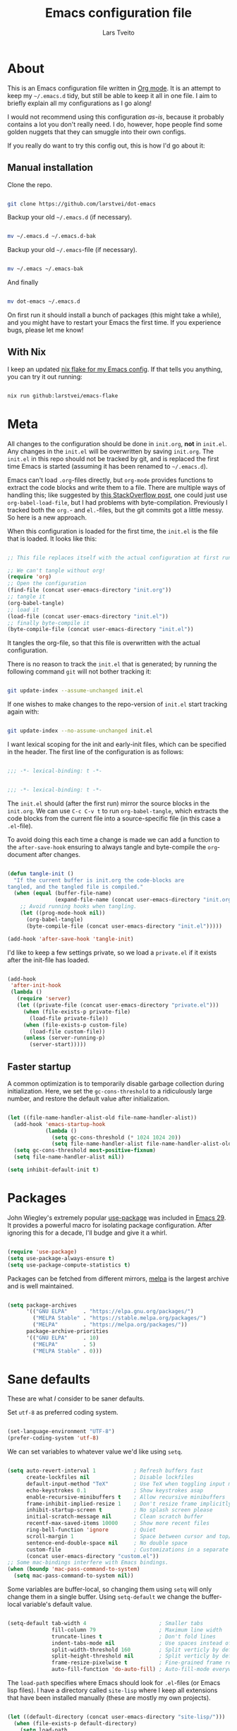 #+TITLE: Emacs configuration file
#+AUTHOR: Lars Tveito
#+PROPERTY: header-args :tangle yes
#+STARTUP: content

* About

  This is an Emacs configuration file written in [[http://orgmode.org][Org mode]]. It is an attempt to
  keep my =~/.emacs.d= tidy, but still be able to keep it all in one file. I
  aim to briefly explain all my configurations as I go along!

  I would not recommend using this configuration /as-is/, because it probably
  contains a lot you don't really need. I do, however, hope people find some
  golden nuggets that they can smuggle into their own configs.

  If you really do want to try this config out, this is how I'd go about it:

** Manual installation

   Clone the repo.

   #+begin_src sh :tangle no

   git clone https://github.com/larstvei/dot-emacs

   #+end_src

   Backup your old =~/.emacs.d= (if necessary).

   #+begin_src sh :tangle no

   mv ~/.emacs.d ~/.emacs.d-bak

   #+end_src

   Backup your old =~/.emacs=-file (if necessary).

   #+begin_src sh :tangle no

   mv ~/.emacs ~/.emacs-bak

   #+end_src

   And finally

   #+begin_src sh :tangle no

   mv dot-emacs ~/.emacs.d

   #+end_src

   On first run it should install a bunch of packages (this might take a while),
   and you might have to restart your Emacs the first time. If you experience
   bugs, please let me know!

** With Nix

   I keep an updated [[https://github.com/larstvei/emacs-flake][nix flake for my Emacs config]]. If that tells you anything,
   you can try it out running:

   #+begin_src sh :tangle no

   nix run github:larstvei/emacs-flake

   #+end_src

* Meta

  All changes to the configuration should be done in =init.org=, *not* in
  =init.el=. Any changes in the =init.el= will be overwritten by saving
  =init.org=. The =init.el= in this repo should not be tracked by git, and is
  replaced the first time Emacs is started (assuming it has been renamed to
  =~/.emacs.d=).

  Emacs can't load =.org=-files directly, but =org-mode= provides functions to
  extract the code blocks and write them to a file. There are multiple ways of
  handling this; like suggested by [[http://emacs.stackexchange.com/questions/3143/can-i-use-org-mode-to-structure-my-emacs-or-other-el-configuration-file][this StackOverflow post]], one could just use
  =org-babel-load-file=, but I had problems with byte-compilation. Previously I
  tracked both the =org.=- and =el.=-files, but the git commits got a little
  messy. So here is a new approach.

  When this configuration is loaded for the first time, the ~init.el~ is the
  file that is loaded. It looks like this:

  #+begin_src emacs-lisp :tangle no

  ;; This file replaces itself with the actual configuration at first run.

  ;; We can't tangle without org!
  (require 'org)
  ;; Open the configuration
  (find-file (concat user-emacs-directory "init.org"))
  ;; tangle it
  (org-babel-tangle)
  ;; load it
  (load-file (concat user-emacs-directory "init.el"))
  ;; finally byte-compile it
  (byte-compile-file (concat user-emacs-directory "init.el"))

  #+end_src

  It tangles the org-file, so that this file is overwritten with the actual
  configuration.

  There is no reason to track the =init.el= that is generated; by running the
  following command =git= will not bother tracking it:

  #+begin_src sh :tangle no

  git update-index --assume-unchanged init.el

  #+end_src

  If one wishes to make changes to the repo-version of =init.el= start tracking
  again with:

  #+begin_src sh :tangle no

  git update-index --no-assume-unchanged init.el

  #+end_src

  I want lexical scoping for the init and early-init files, which can be
  specified in the header. The first line of the configuration is as follows:

  #+begin_src emacs-lisp

  ;;; -*- lexical-binding: t -*-

  #+end_src

  #+begin_src emacs-lisp :tangle early-init.el

  ;;; -*- lexical-binding: t -*-

  #+end_src

  The =init.el= should (after the first run) mirror the source blocks in the
  =init.org=. We can use =C-c C-v t= to run =org-babel-tangle=, which extracts
  the code blocks from the current file into a source-specific file (in this
  case a =.el=-file).

  To avoid doing this each time a change is made we can add a function to the
  =after-save-hook= ensuring to always tangle and byte-compile the
  =org=-document after changes.

  #+begin_src emacs-lisp

  (defun tangle-init ()
    "If the current buffer is init.org the code-blocks are
  tangled, and the tangled file is compiled."
    (when (equal (buffer-file-name)
                 (expand-file-name (concat user-emacs-directory "init.org")))
      ;; Avoid running hooks when tangling.
      (let ((prog-mode-hook nil))
        (org-babel-tangle)
        (byte-compile-file (concat user-emacs-directory "init.el")))))

  (add-hook 'after-save-hook 'tangle-init)

  #+end_src

  I'd like to keep a few settings private, so we load a =private.el= if it
  exists after the init-file has loaded.

  #+begin_src emacs-lisp

  (add-hook
   'after-init-hook
   (lambda ()
     (require 'server)
     (let ((private-file (concat user-emacs-directory "private.el")))
       (when (file-exists-p private-file)
         (load-file private-file))
       (when (file-exists-p custom-file)
         (load-file custom-file))
       (unless (server-running-p)
         (server-start)))))

  #+end_src

** Faster startup

   A common optimization is to temporarily disable garbage collection during
   initialization. Here, we set the ~gc-cons-threshold~ to a ridiculously large
   number, and restore the default value after initialization.

   #+begin_src emacs-lisp :tangle early-init.el

   (let ((file-name-handler-alist-old file-name-handler-alist))
     (add-hook 'emacs-startup-hook
               (lambda ()
                 (setq gc-cons-threshold (* 1024 1024 20))
                 (setq file-name-handler-alist file-name-handler-alist-old)))
     (setq gc-cons-threshold most-positive-fixnum)
     (setq file-name-handler-alist nil))

   (setq inhibit-default-init t)

   #+end_src

* Packages
  
  John Wiegley's extremely popular [[https://github.com/jwiegley/use-package][use-package]] was included in [[https://lists.gnu.org/archive/html/emacs-devel/2022-12/msg00261.html][Emacs 29]]. It
  provides a powerful macro for isolating package configuration. After ignoring
  this for a decade, I'll budge and give it a whirl.

  #+begin_src emacs-lisp

  (require 'use-package)
  (setq use-package-always-ensure t)
  (setq use-package-compute-statistics t)

  #+end_src

  Packages can be fetched from different mirrors, [[http://melpa.milkbox.net/#/][melpa]] is the largest archive
  and is well maintained.

  #+begin_src emacs-lisp

  (setq package-archives
        '(("GNU ELPA"     . "https://elpa.gnu.org/packages/")
          ("MELPA Stable" . "https://stable.melpa.org/packages/")
          ("MELPA"        . "https://melpa.org/packages/"))
        package-archive-priorities
        '(("GNU ELPA"     . 10)
          ("MELPA"        . 5)
          ("MELPA Stable" . 0)))

  #+end_src

* Sane defaults

  These are what /I/ consider to be saner defaults.

  Set =utf-8= as preferred coding system.

  #+begin_src emacs-lisp

  (set-language-environment "UTF-8")
  (prefer-coding-system 'utf-8)

  #+end_src

  We can set variables to whatever value we'd like using =setq=.

  #+begin_src emacs-lisp

  (setq auto-revert-interval 1            ; Refresh buffers fast
        create-lockfiles nil              ; Disable lockfiles
        default-input-method "TeX"        ; Use TeX when toggling input method
        echo-keystrokes 0.1               ; Show keystrokes asap
        enable-recursive-minibuffers t    ; Allow recursive minibuffers
        frame-inhibit-implied-resize 1    ; Don't resize frame implicitly
        inhibit-startup-screen t          ; No splash screen please
        initial-scratch-message nil       ; Clean scratch buffer
        recentf-max-saved-items 10000     ; Show more recent files
        ring-bell-function 'ignore        ; Quiet
        scroll-margin 1                   ; Space between cursor and top/bottom
        sentence-end-double-space nil     ; No double space
        custom-file                       ; Customizations in a separate file
        (concat user-emacs-directory "custom.el"))
  ;; Some mac-bindings interfere with Emacs bindings.
  (when (boundp 'mac-pass-command-to-system)
    (setq mac-pass-command-to-system nil))

  #+end_src

  Some variables are buffer-local, so changing them using =setq= will only
  change them in a single buffer. Using =setq-default= we change the
  buffer-local variable's default value.

  #+begin_src emacs-lisp

  (setq-default tab-width 4                       ; Smaller tabs
                fill-column 79                    ; Maximum line width
                truncate-lines t                  ; Don't fold lines
                indent-tabs-mode nil              ; Use spaces instead of tabs
                split-width-threshold 160         ; Split verticly by default
                split-height-threshold nil        ; Split verticly by default
                frame-resize-pixelwise t          ; Fine-grained frame resize
                auto-fill-function 'do-auto-fill) ; Auto-fill-mode everywhere

  #+end_src

  The =load-path= specifies where Emacs should look for =.el=-files (or
  Emacs lisp files). I have a directory called =site-lisp= where I keep all
  extensions that have been installed manually (these are mostly my own
  projects).

  #+begin_src emacs-lisp

  (let ((default-directory (concat user-emacs-directory "site-lisp/")))
    (when (file-exists-p default-directory)
      (setq load-path
            (append
             (let ((load-path (copy-sequence load-path)))
               (normal-top-level-add-subdirs-to-load-path))
             load-path))))

  #+end_src

  Answering /yes/ and /no/ to each question from Emacs can be tedious, a single
  /y/ or /n/ will suffice.

  #+begin_src emacs-lisp

  (fset 'yes-or-no-p 'y-or-n-p)

  #+end_src

  To avoid file system clutter we put all auto saved files in a single
  directory.

  #+begin_src emacs-lisp

  (defvar emacs-autosave-directory
    (concat user-emacs-directory "autosaves/")
    "This variable dictates where to put auto saves. It is set to a
    directory called autosaves located wherever your .emacs.d/ is
    located.")

  ;; Sets all files to be backed up and auto saved in a single directory.
  (setq backup-directory-alist
        `((".*" . ,emacs-autosave-directory))
        auto-save-file-name-transforms
        `((".*" ,emacs-autosave-directory t)))

  #+end_src

  By default the =narrow-to-region= command is disabled and issues a
  warning, because it might confuse new users. I find it useful sometimes,
  and don't want to be warned.

  #+begin_src emacs-lisp

  (put 'narrow-to-region 'disabled nil)

  #+end_src

  Automatically revert =doc-view=-buffers when the file changes on disk.

  #+begin_src emacs-lisp

  (add-hook 'doc-view-mode-hook 'auto-revert-mode)

  #+end_src

* Key bindings

  Inspired by [[http://stackoverflow.com/questions/683425/globally-override-key-binding-in-emacs][this StackOverflow post]] I keep a =custom-bindings-map= that holds
  all my custom bindings. This map can be activated by toggling a simple
  =minor-mode= that does nothing more than activating the map. This inhibits
  other =major-modes= to override these bindings.

  #+begin_src emacs-lisp

  (defvar custom-bindings-map (make-sparse-keymap)
    "A keymap for custom bindings.")

  #+end_src

* Visual

  First off, let's declutter. Remove clickies to give a nice and clean look.
  Also, the cursor can relax. We add this to the [[https://www.gnu.org/software/emacs/manual/html_node/emacs/Early-Init-File.html][early-init]], as it might be
  marginally faster, and look less wonky.

  #+begin_src emacs-lisp :tangle early-init.el

  (dolist (mode
           '(tool-bar-mode                ; No toolbars, more room for text
             menu-bar-mode                ; No menu bar
             scroll-bar-mode              ; No scroll bars either
             blink-cursor-mode))          ; The blinking cursor gets old
    (funcall mode 0))

  #+end_src

  Add a small border on the frame. This also goes in the early-init.

  #+begin_src emacs-lisp :tangle early-init.el

  (add-to-list 'default-frame-alist '(undecorated-round . t))
  (add-to-list 'default-frame-alist '(internal-border-width . 24))

  #+end_src

  I am using a lot from [[https://github.com/rougier/nano-emacs][rougier's N Λ N O Emacs]], starting with the theme.

** Theme

   For the light theme, I keep the light background toned down a touch.

   #+begin_src emacs-lisp

   ;; N Λ N O theme
   (use-package nano-theme
     :init
     (setq nano-light-background "#fafafa"
           nano-light-highlight "#f5f7f8"))

   #+end_src

   The theme is set according to the system appearance (on macOS) if that is
   available, defaulting to a light theme.

   #+begin_src emacs-lisp

   (defun load-nano-theme (variant)
     (let ((theme (intern (concat "nano-" (symbol-name variant)))))
       (load-theme theme t)))

   (load-nano-theme (or (bound-and-true-p ns-system-appearance) 'light))

   #+end_src

   Let's have Emacs change theme when the system appearance changes as well.

   #+begin_src emacs-lisp

   (when (boundp 'ns-system-appearance-change-functions)
     (add-hook 'ns-system-appearance-change-functions 'load-nano-theme))

   #+end_src    

   I want to be able to quickly switch between a light and a dark theme.

   #+begin_src emacs-lisp

   (defun cycle-themes ()
     "Returns a function that lets you cycle your themes."
     (let ((themes '(nano-light nano-dark)))
       (lambda ()
         (interactive)
         ;; Rotates the thme cycle and changes the current theme.
         (let ((rotated (nconc (cdr themes) (list (car themes)))))
           (load-theme (car (setq themes rotated)) t))
         (message (concat "Switched to " (symbol-name (car themes)))))))

   #+end_src

** Mode line

   This is my setup for [[https://github.com/rougier/nano-modeline][N Λ N O Modeline]] after version 1.0.0:

   #+begin_src emacs-lisp

   ;; N Λ N O modeline
   (use-package nano-modeline
     :init
     ;; Disable the default modeline
     (setq-default mode-line-format nil)
     :config
     (defun my-default-nano-modeline (&optional default)
       "My nano modeline configuration."
       (funcall nano-modeline-position
                `((nano-modeline-buffer-status)
                  (nano-modeline-buffer-name) " "
                  (nano-modeline-git-info))
                `((nano-modeline-cursor-position)
                  (nano-modeline-window-dedicated))
                default))
     (my-default-nano-modeline 1))

   #+end_src

** Font

   I primarily use [[https://github.com/adobe-fonts][Adobe Fonts]]. 

   My default monospace font is [[https://github.com/adobe-fonts/source-code-pro][Source Code Pro]]:

   #+begin_src emacs-lisp

   (when (member "Source Code Pro" (font-family-list))
     (set-face-attribute 'default nil :font "Source Code Pro-13"))

   #+end_src

   My preferred proportional font is [[https://github.com/adobe-fonts/source-serif][Source Serif]]. In order to get
   variable-pitch fonts where it makes sense, I use [[https://gitlab.com/jabranham/mixed-pitch][mixed-pitch]].

   #+begin_src emacs-lisp

   ;; Use a variable pitch, keeping fixed pitch where it's sensible
   (use-package mixed-pitch
     :defer t
     :hook (text-mode . mixed-pitch-mode)
     :config
     (when (member "Source Serif 4" (font-family-list))
       (set-face-attribute 'variable-pitch nil :family "Source Serif 4")))

   #+end_src

** Centering with Olivetti

   [[https://github.com/rnkn/olivetti][Olivetti]] is a package that simply centers the text of a buffer. It is very
   simple and beautiful. The default width is just a bit short.

   #+begin_src emacs-lisp

   ;; Minor mode for a nice writing environment
   (use-package olivetti
     :defer t
     :bind (:map custom-bindings-map ("C-c o" . olivetti-mode))
     :config
     (setq-default olivetti-body-width (+ fill-column 3)))

   #+end_src

** Adaptive wrapping

   I usually have =auto-fill-mode= enabled. When =visual-fill-mode= is enabled, try
   to mimic how it looks when having used =fill-paragraph= with =adaptive-wrap=.

   #+begin_src emacs-lisp

   (use-package adaptive-wrap
     :defer t
     :hook (visual-line-mode . adaptive-wrap-prefix-mode))

   #+end_src

** Focusing with focus

   [[https://github.com/larstvei/Focus][Focus]] is my own package. It looks pretty nice, especially in combination
   with Olivetti!

   #+begin_src emacs-lisp

   ;; Dim color of text in surrounding sections
   (use-package focus
     :defer t
     :bind (:map custom-bindings-map ("C-c f" . focus-mode)))

   #+end_src

** Center content mode

   [[https://git.larstvei.no/larstvei/center-content-mode][center-content-mode]] is a small, homegrown, minor mode for centering the
   buffer content both horizontally and vertically.

   #+begin_src emacs-lisp

   (use-package center-content-mode
     :vc (center-content-mode
          :url "https://git.larstvei.no/larstvei/center-content-mode.git"
          :branch "main"))

   #+end_src

* Mac OS X

  I run this configuration mostly on macOS, so we need a couple of settings to
  make things work smoothly. I use the =Command=-key as the =Meta=-key, Freeing
  up the =Option=-key, which I need for typing Norwegian characters on a US
  keyboard. In addition, it is more comfortable.

  I try to minimize the use of frames. The native compilation gives a lot of
  warnings, but they seem safe to ignore.

  #+begin_src emacs-lisp

  (when (memq window-system '(mac ns))
    (setq mac-option-modifier nil
          mac-command-modifier 'meta
          ns-pop-up-frames nil
          native-comp-async-report-warnings-errors nil))

  #+end_src

  The package [[https://github.com/purcell/exec-path-from-shell][exec-path-from-shell]] synchronizes environment variables from the
  shell to Emacs. This makes it a lot easier to deal with external programs on
  macOS.

  #+begin_src emacs-lisp

  (use-package exec-path-from-shell
    :if (memq window-system '(mac ns))
    :config
    (exec-path-from-shell-initialize))

  #+end_src

  I had some problems with Dired, and this seems to have solved it. I /think/
  the solutions was from [[https://stackoverflow.com/questions/4076360/error-in-dired-sorting-on-os-x][here]], and my problems were related, but not the same.

  #+begin_src emacs-lisp

  (use-package ls-lisp
    :ensure nil
    :if (memq window-system '(mac ns))
    :config
    (setq ls-lisp-use-insert-directory-program nil))
  
  #+end_src

  It is useful to be able to occasionally open the file associated with a
  buffer in macOS Finder.

  #+begin_src emacs-lisp

  (use-package reveal-in-osx-finder
    :defer t
    :if (memq window-system '(mac ns)))

  #+end_src

* Modes

  Here are a list of modes that I prefer enable by default.

  #+begin_src emacs-lisp

  (dolist (mode
           '(abbrev-mode                  ; E.g. sopl -> System.out.println
             column-number-mode           ; Show column number in mode line
             delete-selection-mode        ; Replace selected text
             dirtrack-mode                ; directory tracking in *shell*
             global-auto-revert-mode      ; Revert files when changed on disk
             global-so-long-mode          ; Mitigate performance for long lines
             recentf-mode                 ; Recently opened files
             show-paren-mode))            ; Highlight matching parentheses
    (funcall mode 1))

  #+end_src

* Version control

  [[https://magit.vc/][Magit]] is the best.

  #+begin_src emacs-lisp

  ;; A Git porcelain inside Emacs.
  (use-package magit
    :bind (:map custom-bindings-map ("C-c m" . magit-status)))

  #+end_src

  Have some visual indication where there are uncommitted changes using
  [[https://github.com/dgutov/diff-hl][~diff-hl~]]. In addition, ~diff-hl~ can be automatically updated when interacting
  with Magit.

  #+begin_src emacs-lisp

  ;; Highlight uncommitted changes using VC
  (use-package diff-hl
    :defer t
    :hook ((magit-pre-refresh . diff-hl-magit-pre-refresh)
           (magit-post-refresh . diff-hl-magit-post-refresh))
    :config
    (global-diff-hl-mode 1))

  #+end_src

* Project

  #+begin_src emacs-lisp

  (use-package project
    :config
    (add-to-list 'project-switch-commands '(magit-project-status "Magit" ?m)))

  #+end_src

* Window management

  Some keybindings (involving the option, resulting in funny symbols) for
  window management.

  #+begin_src emacs-lisp

  (use-package windmove
    :ensure nil
    :bind (:map custom-bindings-map
                ("M-˙" . windmove-left)
                ("M-∆" . windmove-down)
                ("M-˚" . windmove-up)
                ("M-¬" . windmove-right)

                ("M-ó" . windmove-swap-states-left)
                ("M-ô" . windmove-swap-states-down)
                ("M-" . windmove-swap-states-up)
                ("M-ò" . windmove-swap-states-right)))

  #+end_src

* EditorConfig

  Using [[https://editorconfig.org/][EditorConfig]] is a must when collaborating with others. It is also a way
  of having multiple tools that want to format your buffer to agree (e.g. both
  the language's Emacs mode and some external formatter/prettifier).

  #+begin_src emacs-lisp

  ;; EditorConfig Emacs Plugin
  (use-package editorconfig
    :config
    (editorconfig-mode 1))

  #+end_src

* Completion UI

  I have transitioned from [[https://emacs-helm.github.io/helm/][Helm]] to [[http://oremacs.com/swiper/][Ivy]], and now, on to [[https://github.com/minad/vertico][Vertico]]. It improves the
  interface calling commands (i.e. ~M-x~), finding files, switching buffers,
  searching files and so on. Using the ~vertico-buffer-mode~ gives a more
  Helm-like experience, where completions are given a full fledged buffer.

  #+begin_src emacs-lisp

  ;; VERTical Interactive COmpletion
  (use-package vertico
    :init
    (vertico-mode 1)
    :config
    (setq vertico-count 25))

  #+end_src

  Use the built in ~savehist-mode~ to prioritize recently used commands.

  #+begin_src emacs-lisp

  ;; Save minibuffer history
  (use-package savehist
    :ensure nil
    :init
    (savehist-mode 1))

  #+end_src

  With [[https://github.com/minad/marginalia/][Marginalia]], we get better descriptions for commands inline.

  #+begin_src emacs-lisp

  ;; Enrich existing commands with completion annotations
  (use-package marginalia
    :init 
    (marginalia-mode 1))

  #+end_src

** Completion

   I used [[https://github.com/auto-complete/auto-complete][Auto-Complete]] for years, then I used [[http://company-mode.github.io/][company-mode]] for even more years,
   and now I am giving [[https://github.com/minad/corfu][corfu]] a shot. I want a pretty aggressive completion
   system, hence the no delay settings and a short prefix length.

   #+begin_src emacs-lisp

   ;; Modular text completion framework
   (use-package corfu
     :init
     (global-corfu-mode 1)
     (corfu-popupinfo-mode 1)
     :config
     (setq corfu-cycle t))

   #+end_src

   I use corfu in concert with [[https://github.com/oantolin/orderless][orderless]].

  #+begin_src emacs-lisp

  ;; Emacs completion style that matches multiple regexps in any order
  (use-package orderless
    :config
    (setq completion-styles '(orderless basic partial-completion)
          completion-category-overrides '((file (styles basic partial-completion)))
          orderless-component-separator "[ |]"))

  #+end_src

** Navigation and searching

   The package [[https://github.com/minad/consult][Consult]] improves navigation and searching.

  #+begin_src emacs-lisp

  ;; Consulting completing-read
  (use-package consult
    :bind (:map custom-bindings-map
                ("C-x b" . consult-buffer)
                ("C-c r" . consult-ripgrep))
    :config
    (setq consult-preview-key (list :debounce 0.1 'any)))

   #+end_src

* PDF Tools

  [[https://github.com/vedang/pdf-tools][PDF Tools]] makes a huge improvement on the built-in [[http://www.gnu.org/software/emacs/manual/html_node/emacs/Document-View.html][doc-view-mode]]! Removing
  the =header-line-format= gives a very clean PDF-viewer; let's add that to a
  key.

  #+begin_src emacs-lisp

  ;; Emacs support library for PDF files
  (use-package pdf-tools
    :defer t
    :mode "\\.pdf\\'"
    :bind (:map pdf-view-mode-map
                ("c" . (lambda ()
                         (interactive)
                         (if header-line-format
                             (setq header-line-format nil)
                           (nano-modeline-pdf-mode))))
                ("j" . pdf-view-next-line-or-next-page)
                ("k" . pdf-view-previous-line-or-previous-page))
    :hook (pdf-view-mode
           . (lambda ()
               (nano-modeline-pdf-mode)))
    :init (pdf-loader-install)
    :config (add-to-list 'revert-without-query ".pdf"))

  #+end_src

* Spelling
** Jinx

   Trying out [[https://github.com/minad/jinx][jinx]] in favor of the builtin flyspell.

   #+begin_src emacs-lisp

   (use-package jinx
     :hook (emacs-startup . global-jinx-mode)
     :bind ("C-." . jinx-correct)
     :config
     (setq jinx-languages "en_US nb-no"))

   #+end_src

** Define word

   This super neat package looks up the word at point. I use it a lot!

   #+begin_src emacs-lisp

   ;; display the definition of word at point
   (use-package define-word
     :defer t
     :bind (:map custom-bindings-map ("C-c D" . define-word-at-point)))

   #+end_src

* Move Text

  For moving lines up and down, there is the appropriately named [Move
  Text](https://github.com/emacsfodder/move-text) package.

  #+begin_src emacs-lisp

  (use-package move-text
    :bind (:map custom-bindings-map
                ("C-M-<down>" . move-text-down)
                ("C-M-<up>" . move-text-up)))

  #+end_src

* Lorem ipsum

  Do you ever want to insert some [[https://en.wikipedia.org/wiki/Lorem_ipsum][Lorem ipsum]]?

  #+begin_src emacs-lisp

  (use-package lorem-ipsum)

  #+end_src

  Now, run ~M-x lorem-ipsum-insert-paragraphs~ and get:

  #+begin_quote
  Lorem ipsum dolor sit amet, consectetuer adipiscing elit. Donec hendrerit
  tempor tellus. Donec pretium posuere tellus. Proin quam nisl, tincidunt et,
  mattis eget, convallis nec, purus. Cum sociis natoque penatibus et magnis dis
  parturient montes, nascetur ridiculus mus. Nulla posuere. Donec vitae dolor.
  Nullam tristique diam non turpis. Cras placerat accumsan nulla. Nullam
  rutrum. Nam vestibulum accumsan nisl.
  #+end_quote

* Org

  I use Org mode extensively. Some of these configurations may be unfortunate,
  but it is a bit impractical to change, as I have years worth of org-files and
  want to avoid having to reformat a lot of files.

  One example is =org-adapt-indentation=, which changed default value in
  version 9.5 of Org mode. Another is that I for some unknown reason decided to
  content within source content not be indented by two spaces (which is the
  default).

  Note that I disable some safety features, so please don't copy and paste
  mindlessly (see the documentation for =org-confirm-babel-evaluate= and
  =org-export-allow-bind-keywords=).

  #+begin_src emacs-lisp

  ;; Outline-based notes management and organizer
  (use-package org
    :defer t
    :config
    (setq org-adapt-indentation t
          org-hide-leading-stars nil
          org-hide-emphasis-markers t
          org-pretty-entities t
          org-src-fontify-natively t
          org-startup-folded t
          org-edit-src-content-indentation 0)

    (custom-set-faces
     '(org-document-title ((t (:inherit outline-1 :height 1.75))))
     '(org-level-1 ((t (:inherit outline-1 :height 1.5))))
     '(org-level-2 ((t (:inherit outline-2 :height 1.25))))
     '(org-level-3 ((t (:inherit outline-3 :height 1.125))))
     '(org-level-4 ((t (:inherit outline-4 :height 1.0625))))
     '(org-level-5 ((t (:inherit outline-5 :height 1.03125))))))

  #+end_src

** LaTeX export

   For LaTeX export, I default to using XeLaTeX for compilation, and the
   [[https://github.com/tecosaur/engrave-faces][engrave-faces]] package for syntax highlighting source blocks after the Emacs
   color theme.

   #+begin_src emacs-lisp

   ;; Convert font-lock faces to other formats
   (use-package engrave-faces
     :defer t)

   #+end_src

   I have PDFs open directly in Emacs ([[PDF Tools]]). In addition, I have support
   for a couple of custom LaTeX classes.

   #+begin_src emacs-lisp

   ;; LaTeX Back-End for Org Export Engine
   (use-package ox-latex
     :ensure nil
     :defer t
     :after org
     :config
     (setq org-export-allow-bind-keywords t
           org-latex-src-block-backend 'engraved
           org-latex-pdf-process
           '("latexmk -pdflatex='xelatex -shell-escape -interaction nonstopmode' -pdf -f %f"))

     (add-to-list 'org-file-apps '("\\.pdf\\'" . emacs))

     (add-to-list 'org-latex-classes
                  '("ifimaster"
                    "\\documentclass{ifimaster}
   [DEFAULT-PACKAGES]
   [PACKAGES]
   [EXTRA]
   \\usepackage{babel,csquotes,ifimasterforside,url,varioref}"
                    ("\\chapter{%s}" . "\\chapter*{%s}")
                    ("\\section{%s}" . "\\section*{%s}")
                    ("\\subsection{%s}" . "\\subsection*{%s}")
                    ("\\subsubsection{%s}" . "\\subsubsection*{%s}")
                    ("\\paragraph{%s}" . "\\paragraph*{%s}")
                    ("\\subparagraph{%s}" . "\\subparagraph*{%s}")))

     (add-to-list 'org-latex-classes
                  '("easychair" "\\documentclass{easychair}"
                    ("\\section{%s}" . "\\section*{%s}")
                    ("\\subsection{%s}" . "\\subsection*{%s}")
                    ("\\subsubsection{%s}" . "\\subsubsection*{%s}")
                    ("\\paragraph{%s}" . "\\paragraph*{%s}")
                    ("\\subparagraph{%s}" . "\\subparagraph*{%s}"))))

   #+end_src

** Babel

   Add a few languages for Org babel. In addition, don't evaluate code on
   export by default.

   #+begin_src emacs-lisp

   ;; Working with Code Blocks in Org
   (use-package ob
     :ensure nil
     :after org
     :config
     (setq org-export-use-babel nil
           org-confirm-babel-evaluate nil)
     (org-babel-do-load-languages
      'org-babel-load-languages
      '((emacs-lisp . t)
        (python . t)
        (clojure . t))))

   #+end_src

   Default to use whatever interpreter is set by =python-shell-interpreter=.

   #+begin_src emacs-lisp

   ;; Babel Functions for Python
   (use-package ob-python
     :ensure nil
     :after (ob python)
     :config
     (setq org-babel-python-command python-shell-interpreter))

   #+end_src

** Tempo

   Since version 9.2 of Org mode, typing =<s= to get a source block (and
   similar variants) has been tucked away in the Org Tempo library, hoping that
   users rather use =C-c C-,=. Hopefully I'll stop typing =<s= at some point,
   and adapt the much saner =C-c C-,=.

   #+begin_src emacs-lisp

   ;; Template expansion for Org structures
   (use-package org-tempo
     :ensure nil
     :after org)

   #+end_src

** Org Modern

   Touch up the appearance of org mode files with some fancy UTF-8 characters.
   I disable ~org-modern-block-fringe~ due to [[https://github.com/minad/org-modern/issues/144][org-modern conflicting with]]
   ~org-adapt-indentation~.

   #+begin_src emacs-lisp

   ;; Modern looks for Org
   (use-package org-modern
     :after org
     :hook (org-mode . org-modern-mode)
     :config
     (setq org-modern-block-fringe nil
           org-modern-star 'replace))

   #+end_src

** Org appear

   Setting ~org-hide-emphasis-markers~ to ~t~ often makes it harder to edit markup
   (i have found myself sometimes reverting to ~fundamental-mode~ because of
   this). The package [[https://github.com/awth13/org-appear][org-appear]] automatically shows the hidden markup when the
   cursor is on it.

   #+begin_src emacs-lisp

   (use-package org-appear
     :hook (org-mode . org-appear-mode)
     :config
     (setq org-appear-autosubmarkers t
           org-appear-autoentities t
           org-appear-autolinks t
           org-appear-inside-latex t))

   #+end_src

** GitHub flavored markdown

   I guess I have to include my (semi-abandoned) mode [[https://github.com/larstvei/ox-gfm][ox-gfm]] for exporting org
   mode to GitHub Flavored Markdown.

   #+begin_src emacs-lisp

   ;; Export Github Flavored Markdown from Org
   (use-package ox-gfm
     :after (org))

   #+end_src

** Org present

   [[https://github.com/rlister/org-present][org-present-mode]] provides a minimalistic slide view of an org-mode buffer.
   Together with =org-modern=, =center-content-mode=, =focus-mode= and a few other
   customizations, we get pretty decent looking slides!

   #+begin_src emacs-lisp

   (use-package org-present
     :after center-content-mode
     :hook ((org-present-mode
             . (lambda ()
                 (jinx-mode -1)
                 (org-modern-mode -1)
                 (set (make-local-variable 'org-modern-hide-stars) t)
                 (setq cursor-type nil)
                 (org-modern-mode 1)
                 (org-present-big)
                 (org-display-inline-images)
                 (focus-mode 1)
                 (center-content-mode 1)))
            (org-present-mode-quit
             . (lambda ()
                 (jinx-mode 1)
                 (org-modern-mode -1)
                 (setq org-modern-hide-stars (default-value 'org-modern-hide-stars))
                 (setq cursor-type (default-value 'cursor-type))
                 (org-modern-mode 1)
                 (focus-mode -1)
                 (center-content-mode -1))))
     :config
     (defun org-present-next-item ()
       (interactive)
       (unless (re-search-forward "^+" nil t)
         (org-present-next)))

     (defun org-present-prev-item ()
       (interactive)
       (unless (re-search-backward "^+" nil t)
         (org-present-prev)))

     :bind (:map org-present-mode-keymap
                 ("<next>" . org-present-next-item)
                 ("C-<right>" . org-present-next-item)
                 ("<prior>" . org-present-prev-item)
                 ("C-<left>" . org-present-prev-item)))

   #+end_src

* Markdown

  Markdown is pretty nice, especially when collaborating with others (as most
  people don't use org), and nicer still when combined with [[https://pandoc.org/][Pandoc]]! I set
  =fill-column= to 72 as it's

  #+begin_src emacs-lisp

  ;; Emacs Major mode for Markdown-formatted files
  (use-package markdown-mode
    :defer t
    :hook (markdown-mode . (lambda () (setq fill-column 72))))

  #+end_src

* Direnv

  I use [[https://nixos.org][nix]] in most of my projects, to specify the programs needed in order
  work on that project. In combination with [[https://direnv.net][direnv]], these programs are only
  available within those projects; that is: when I =cd= into a Javascript
  project, then I can call =npm=, but in my system globally, there is no trace of
  it. The package [[https://github.com/purcell/envrc][envrc]] helps Emacs and direnv play nice.

  #+begin_src emacs-lisp

  ;; direnv integration
  (use-package envrc
    :if (executable-find "direnv")
    :init
    (setq envrc-debug t)
    (add-hook 'after-init-hook (lambda () (envrc-global-mode 1)))
    (advice-add 'cider-jack-in :around #'envrc-propagate-environment))


  #+end_src

* LLM

  The ChatGPT client [[https://github.com/karthink/gptel][gptel]] needs an API key from the OpenAI API. This key can
  be stored in your ~.authinfo~ file by adding a line like this:

  #+begin_example

  machine api.openai.com password OPEN-AI-KEY

  #+end_example

  Then the ~gptel-api-key~ can be set using auth source.

  Default to using llama3, a local LLM.

  #+begin_src emacs-lisp

  (use-package gptel
    :defer t
    :hook ((gptel-mode . (lambda () (visual-line-mode 1)))
           (gptel-mode . (lambda () (auto-fill-mode 0))))
    :config
    (setq gptel-backend (gptel-make-ollama "Ollama"
                          :host "localhost:11434"
                          :stream t
                          :models '("deepseek-r1"))
          gptel-model "deepseek-r1"
          gptel-api-key (auth-source-pick-first-password
                         :host "api.openai.com")))

  #+end_src

* Multiple cursors

  I use this /all the time/. Perhaps more than I should?

  #+begin_src emacs-lisp

  ;; Multiple cursors for Emacs
  (use-package multiple-cursors
    :defer t
    :hook ((multiple-cursors-mode-enabled . (lambda () (corfu-mode -1)))
           (multiple-cursors-mode-disabled . (lambda () (corfu-mode 1))))
    :bind (:map custom-bindings-map
                ("C-c e" . mc/edit-lines)
                ("C-c a" . mc/mark-all-like-this)
                ("C-c n" . mc/mark-next-like-this)))

  #+end_src

* Expand region

  This is neat, and I use it way less than I should.

  #+begin_src emacs-lisp

  ;; Increase selected region by semantic units
  (use-package expand-region
    :bind (:map custom-bindings-map ("C-=" . er/expand-region)))

  #+end_src

* Try

  [[https://github.com/larstvei/Try][Try]] is my own package for trying out packages without installing them. It is
  the most useful of my packages (IMO).

  #+begin_src emacs-lisp

  ;; Try out Emacs packages
  (use-package try
    :defer t)

  #+end_src

* Interactive functions
  <<sec:defuns>>

  =just-one-space= removes all whitespace around a point - giving it a negative
  argument it removes newlines as well. We wrap a interactive function around
  it to be able to bind it to a key. In Emacs 24.4 =cycle-spacing= was
  introduced, and it works like =just-one-space=, but when run in succession it
  cycles between one, zero and the original number of spaces.

  #+begin_src emacs-lisp

  (defun cycle-spacing-delete-newlines ()
    "Removes whitespace before and after the point."
    (interactive)
    (if (version< emacs-version "24.4")
        (just-one-space -1)
      (cycle-spacing -1)))

  #+end_src

  Often I want to find other occurrences of a word I'm at, or more specifically
  the symbol (or tag) I'm at. The =isearch-forward-symbol-at-point= in Emacs
  24.4 works well for this, but I don't want to be bothered with the =isearch=
  interface. Rather jump quickly between occurrences of a symbol, or if non is
  found, don't do anything.

  #+begin_src emacs-lisp

  (defun jump-to-symbol-internal (&optional backwardp)
    "Jumps to the next symbol near the point if such a symbol
  exists. If BACKWARDP is non-nil it jumps backward."
    (let* ((point (point))
           (bounds (find-tag-default-bounds))
           (beg (car bounds)) (end (cdr bounds))
           (str (isearch-symbol-regexp (find-tag-default)))
           (search (if backwardp 'search-backward-regexp
                     'search-forward-regexp)))
      (goto-char (if backwardp beg end))
      (funcall search str nil t)
      (cond ((<= beg (point) end) (goto-char point))
            (backwardp (forward-char (- point beg)))
            (t  (backward-char (- end point))))))

  (defun jump-to-previous-like-this ()
    "Jumps to the previous occurrence of the symbol at point."
    (interactive)
    (jump-to-symbol-internal t))

  (defun jump-to-next-like-this ()
    "Jumps to the next occurrence of the symbol at point."
    (interactive)
    (jump-to-symbol-internal))

  #+end_src

  I sometimes regret killing the =*scratch*=-buffer, and have realized I never
  want to actually kill it. I just want to get it out of the way, and clean it
  up. The function below does just this for the =*scratch*=-buffer, and works
  like =kill-current-buffer= for any other buffer. It removes all buffer content
  and buries the buffer (this means making it the least likely candidate for
  =other-buffer=).

  #+begin_src emacs-lisp

  (defun kill-current-buffer-unless-scratch ()
    "Works like `kill-this-buffer' unless the current buffer is the
  ,*scratch* buffer. In witch case the buffer content is deleted and
  the buffer is buried."
    (interactive)
    (if (not (string= (buffer-name) "*scratch*"))
        (kill-current-buffer)
      (delete-region (point-min) (point-max))
      (switch-to-buffer (other-buffer))
      (bury-buffer "*scratch*")))

  #+end_src

  To duplicate either selected text or a line we define this interactive
  function.

  #+begin_src emacs-lisp

  (defun duplicate-thing (comment)
    "Duplicates the current line, or the region if active. If an argument is
  given, the duplicated region will be commented out."
    (interactive "P")
    (save-excursion
      (let ((start (if (region-active-p) (region-beginning) (line-beginning-position)))
            (end   (if (region-active-p) (region-end) (line-end-position)))
            (fill-column most-positive-fixnum))
        (goto-char end)
        (unless (region-active-p)
          (newline))
        (insert (buffer-substring start end))
        (when comment (comment-region start end)))))

  #+end_src

  To tidy up a buffer we define this function borrowed from [[https://github.com/simenheg][simenheg]].

  #+begin_src emacs-lisp

  (defun tidy ()
    "Ident, untabify and unwhitespacify current buffer, or region if active."
    (interactive)
    (let ((beg (if (region-active-p) (region-beginning) (point-min)))
          (end (if (region-active-p) (region-end) (point-max))))
      (indent-region beg end)
      (whitespace-cleanup)
      (untabify beg (if (< end (point-max)) end (point-max)))))

  #+end_src

  Org mode does currently not support synctex (which enables you to jump from a
  point in your TeX-file to the corresponding point in the pdf), and it [[http://comments.gmane.org/gmane.emacs.orgmode/69454][seems
  like a tricky problem]].

  Calling this function from an org-buffer jumps to the corresponding section
  in the exported pdf (given that the pdf-file exists), using pdf-tools.

  #+begin_src emacs-lisp

  (defun org-sync-pdf ()
    (interactive)
    (let ((headline (nth 4 (org-heading-components)))
          (pdf (concat (file-name-base (buffer-name)) ".pdf")))
      (when (file-exists-p pdf)
        (find-file-other-window pdf)
        (pdf-links-action-perform
         (cl-find headline (pdf-info-outline pdf)
                  :key (lambda (alist) (cdr (assoc 'title alist)))
                  :test 'string-equal)))))

  #+end_src

  The opposite of fill paragraph (from [[https://www.emacswiki.org/emacs/UnfillParagraph][EmacsWiki]]),

  #+begin_src emacs-lisp
  (defun unfill-paragraph ()
    (interactive)
    (let ((fill-column most-positive-fixnum))
      (fill-paragraph nil (region-active-p))))
  #+end_src

  I don't enjoy writing out today's date, so let's tuck that into a function.

  #+begin_src emacs-lisp
  (defun insert-todays-date ()
    (interactive)
    (insert (format-time-string "%Y-%m-%d")))
  #+end_src

* Advice

  An advice can be given to a function to make it behave differently. This
  advice makes =eval-last-sexp= (bound to =C-x C-e=) replace the sexp with the
  value.

  #+begin_src emacs-lisp

  (defadvice eval-last-sexp (around replace-sexp (arg) activate)
    "Replace sexp when called with a prefix argument."
    (if arg
        (let ((pos (point)))
          ad-do-it
          (goto-char pos)
          (backward-kill-sexp)
          (forward-sexp))
      ad-do-it))

  #+end_src

  When interactively changing the theme (using =M-x load-theme=), the current
  custom theme is not disabled. This often gives weird-looking results; we can
  advice =load-theme= to always disable themes currently enabled themes.

  #+begin_src emacs-lisp

  (defadvice load-theme
      (before disable-before-load (theme &optional no-confirm no-enable) activate)
    (mapc 'disable-theme custom-enabled-themes))

  #+end_src

* global-scale-mode

  These functions provide something close to ~text-scale-mode~, but for every
  buffer, including the minibuffer and mode line.

  #+begin_src emacs-lisp

  (let* ((default (face-attribute 'default :height))
         (size default))

    (defun global-scale-default ()
      (interactive)
      (global-scale-internal (setq size default)))

    (defun global-scale-up ()
      (interactive)
      (global-scale-internal (setq size (+ size 20))))

    (defun global-scale-down ()
      (interactive)
      (global-scale-internal (setq size (- size 20))))

    (defun global-scale-internal (arg)
      (set-face-attribute 'default (selected-frame) :height arg)
      (set-transient-map
       (let ((map (make-sparse-keymap)))
         (define-key map (kbd "C-=") 'global-scale-up)
         (define-key map (kbd "C-+") 'global-scale-up)
         (define-key map (kbd "C--") 'global-scale-down)
         (define-key map (kbd "C-0") 'global-scale-default) map))))

  #+end_src

* Mode specific
** Eglot

   I am using [[https://joaotavora.github.io/eglot/][eglot]], which is built in from [[https://git.savannah.gnu.org/cgit/emacs.git/tree/etc/NEWS?h=emacs-29#n3273][emacs 29.1]]. Some performance issues
   led me to set =eglot-events-buffer-size= to 0.

   #+begin_src emacs-lisp

   (use-package eglot
     :defer t
     :hook (eglot-managed-mode . (lambda ()
                                   (eglot-inlay-hints-mode -1)
                                   (add-hook 'before-save-hook 'eglot-format nil t)))
     :config
     (setq eglot-events-buffer-size 0)
     (add-to-list 'eglot-server-programs
                  '(web-mode . ("svelteserver" "--stdio"))))


   #+end_src

** Compilation

   I often run ~latexmk -pdf -pvc~ in a compilation buffer, which recompiles
   the latex-file whenever it is changed. This often results in annoyingly
   large compilation buffers; the following snippet limits the buffer size in
   accordance with ~comint-buffer-maximum-size~, which defaults to 1024 lines.

   #+begin_src emacs-lisp

   (use-package comint
     :ensure nil
     :bind (:map comint-mode-map ("C-l" . comint-clear-buffer))
     :hook (comint-mode . (lambda () (auto-fill-mode -1)))
     :config (add-hook 'compilation-filter-hook 'comint-truncate-buffer))

   #+end_src

** vterm

   vterm is a fully capable terminal emulator, and I use it exclusively.

   Inspired by [[https://github.com/torenord/.emacs.d][torenord]], I maintain quick access to vterm buffers with bindings
   ~M-1~ to ~M-9~. In addition, the ~C-z~ toggles between the last visited vterm, and
   the last visited non-vterm buffer.

   Fresh vterm buffers spawns with the directory given by ~vc-root-dir~ if it
   exists and ~default-directory~ otherwise.

   #+begin_src emacs-lisp

   ;; A terminal via libvterm
   (use-package vterm
     :defer t
     :preface
     (defvar vterms nil)

     (defun toggle-vterm (&optional n)
       (interactive)
       (setq vterms (seq-filter 'buffer-live-p vterms))
       (let ((default-directory (or (vc-root-dir) default-directory)))
        (cond ((numberp n) (push (vterm n) vterms))
              ((null vterms) (push (vterm 1) vterms))
              ((seq-contains-p vterms (current-buffer))
               (switch-to-buffer (car (seq-difference (buffer-list) vterms))))
              (t (switch-to-buffer (car (seq-intersection (buffer-list) vterms)))))))

     :bind (:map custom-bindings-map
                 ("C-z" . toggle-vterm)
                 ("M-1" . (lambda () (interactive) (toggle-vterm 1)))
                 ("M-2" . (lambda () (interactive) (toggle-vterm 2)))
                 ("M-3" . (lambda () (interactive) (toggle-vterm 3)))
                 ("M-4" . (lambda () (interactive) (toggle-vterm 4)))
                 ("M-5" . (lambda () (interactive) (toggle-vterm 5)))
                 ("M-6" . (lambda () (interactive) (toggle-vterm 6)))
                 ("M-7" . (lambda () (interactive) (toggle-vterm 7)))
                 ("M-8" . (lambda () (interactive) (toggle-vterm 8)))
                 ("M-9" . (lambda () (interactive) (toggle-vterm 9))))

     :config
     ;; Don't query about killing vterm buffers, just kill it
     (defadvice vterm (after kill-with-no-query nil activate)
       (set-process-query-on-exit-flag (get-buffer-process ad-return-value) nil)))

   #+end_src

** Lisp

   I use [[https://paredit.org/][Paredit]] when editing lisp code, we enable this for all lisp-modes.
   Paredit version 25 [[https://paredit.org/cgit/paredit/plain/NEWS][seems to interfere]] with REPL-modes, and unbinding =RET=
   is the proposed fix.

   #+begin_src emacs-lisp

   ;; minor mode for editing parentheses
   (use-package paredit
     :defer t
     :bind (:map paredit-mode-map ("RET" . nil))
     :hook ((cider-repl-mode
             clojure-mode
             emacs-lisp-mode
             geiser-repl-mode
             ielm-mode
             lisp-interaction-mode
             lisp-mode
             racket-mode
             racket-repl-mode
             scheme-mode
             slime-repl-mode)
            . paredit-mode))

   #+end_src

*** Emacs Lisp

    In =emacs-lisp-mode= we can enable =eldoc-mode= to display information
    about a function or a variable in the echo area.

    #+begin_src emacs-lisp

    (add-hook 'emacs-lisp-mode-hook 'turn-on-eldoc-mode)
    (add-hook 'lisp-interaction-mode-hook 'turn-on-eldoc-mode)

    #+end_src

*** Clojure

    A very simple setup for Clojure. Cider works pretty much out of the box!

    #+begin_src emacs-lisp

    (use-package clojure-mode
      :defer t
      :config
      (setq clojure-toplevel-inside-comment-form t)
      (define-clojure-indent
       (match 1)))

    #+end_src

    #+begin_src emacs-lisp

    ;; Clojure Interactive Development Environment
    (use-package cider
      :defer t
      :bind (:map cider-repl-mode-map ("C-l" . cider-repl-clear-buffer))
      :config
      (setq cider-save-file-on-load t
            cider-font-lock-dynamically '(macro)
            cider-repl-display-help-banner nil
            cider-repl-pop-to-buffer-on-connect nil))

    #+end_src

    #+begin_src emacs-lisp

    ;; Commands for refactoring Clojure code
    (use-package clj-refactor
      :hook (cider-mode . clj-refactor-mode)
      :defer t)

    #+end_src

*** Racket

    A minimal setup for Racket.

    #+begin_src emacs-lisp

    ;; Major mode for Racket language
    (use-package racket-mode
      :defer t)

    #+end_src

*** Scheme

    [[https://github.com/emacsmirror/geiser][Geiser]] is a great mode for interacting with Scheme. It works pretty much
    perfectly out of the box. For live-coding, I want a key binding for adding
    the result of an evaluation as a line comment for .

    #+begin_src emacs-lisp

    (defun insert-geiser-eval-as-comment ()
      (interactive)
      (let ((result (geiser-eval-last-sexp nil)))
        (paredit-insert-comment)
        (insert " " result "\n")))

    (use-package geiser
      :bind (:map scheme-mode-map
                  ("M-RET" . insert-geiser-eval-as-comment)))

    #+end_src

    I am using the [[http://gambitscheme.org/][Gambit]] scheme implementation, where I want to ensure we are
    running the R5RS Scheme mode. In the following, we use [[https://gitlab.com/emacs-geiser/gambit][geiser-gambit]] as a
    basis for creating a R5RS implementation for Geiser.

    #+begin_src emacs-lisp

    (use-package geiser-gambit
      :config

      (defconst geiser-r5rs-minimum-version "v4.9.0")

      (defun geiser-r5rs--arglist ()
        "Return a list of arguments given to gsi.
      Ensures R5RS and support for Geiser."
        `("-:d-,r5rs"
          ,(expand-file-name "geiser/gambit.scm" geiser-gambit-scheme-dir)
          "-"))

      (define-geiser-implementation
       (r5rs gambit)
       (minimum-version geiser-r5rs-minimum-version)
       (arglist geiser-r5rs--arglist))

      (geiser-activate-implementation 'r5rs)
      (setq geiser-repl-add-project-paths nil)

      (provide 'geiser-r5rs))

    #+end_src

*** Common lisp

    #+begin_quote
    Note that I haven't used Common Lisp for a very long time, and this setup
    might be broken. I keep it around for reference.
    #+end_quote

    I use [[http://www.common-lisp.net/project/slime/][Slime]] along with =lisp-mode= to edit Common Lisp code. Slime provides
    code evaluation and other great features, a must have for a Common Lisp
    developer. You can install the Common Lisp slime counterpart using
    [[http://www.quicklisp.org/beta/][Quicklisp]], creating a helper that can be loaded.

    We can specify what Common Lisp program Slime should use (I use SBCL). More
    sensible =loop= indentation is borrowed from [[https://github.com/simenheg][simenheg]].

    #+begin_src emacs-lisp

    ;; Superior Lisp Interaction Mode for Emacs
    (use-package slime
      :disabled
      :defer t
      :bind (:map slime-repl-mode-map ("C-l" . slime-repl-clear-buffer))
      :hook (common-lisp-mode . activate-slime-helper)
      :config
      (when (file-exists-p "~/.quicklisp/slime-helper.el")
        (load (expand-file-name "~/.quicklisp/slime-helper.el")))

      (setq inferior-lisp-program "sbcl")

      (setq lisp-loop-forms-indentation   6
            lisp-simple-loop-indentation  2
            lisp-loop-keyword-indentation 6))

    #+end_src

** Python

   #+begin_src emacs-lisp

   (setq python-shell-interpreter "python3.12")
   (add-hook 'python-mode-hook
             (lambda () (setq forward-sexp-function nil)))

   #+end_src

** C

   The =c-mode-common-hook= is a general hook that work on all C-like languages
   (C, C++, Java, etc...). I like being able to quickly compile using =C-c C-c=
   (instead of =M-x compile=), a habit from =latex-mode=.

   #+begin_src emacs-lisp

   (defun c-setup ()
     (local-set-key (kbd "C-c C-c") 'compile))

   (add-hook 'c-mode-hook 'c-setup)

   #+end_src

** Java

   Some statements in Java appear often, and become tedious to write out. We
   can use abbrevs to speed this up.

   #+begin_src emacs-lisp

   (define-abbrev-table 'java-mode-abbrev-table
     '(("psv" "public static void main(String[] args) {" nil 0)
       ("sopl" "System.out.println" nil 0)
       ("sop" "System.out.printf" nil 0)))

   #+end_src

   To be able to use the abbrev table defined above, =abbrev-mode= must be
   activated.

   #+begin_src emacs-lisp

   (add-hook 'java-mode-hook 'eglot-ensure)

   #+end_src

** Kotlin

   #+begin_src emacs-lisp

   (use-package kotlin-mode
     :hook (kotlin-mode . eglot-ensure))

   #+end_src

** Assembler

   When writing assembler code I use =#= for comments. By defining
   =comment-start= we can add comments using =M-;= like in other programming
   modes. Also in assembler should one be able to compile using =C-c C-c=.

   #+begin_src emacs-lisp

   (defun asm-setup ()
     (setq comment-start "#")
     (local-set-key (kbd "C-c C-c") 'compile))

   (add-hook 'asm-mode-hook 'asm-setup)

   #+end_src

** LaTeX

   #+begin_src emacs-lisp

   ;; Integrated environment for *TeX*
   (use-package auctex)

   #+end_src

** Erlang

   Erlang mode works out of the box.

   #+begin_src emacs-lisp

   ;; Erlang major mode
   (use-package erlang
     :defer t)

   #+end_src

** Nix

   #+begin_src emacs-lisp

   ;; Major mode for editing .nix files
   (use-package nix-mode
     :defer t
     :hook (nix-mode . eglot-ensure))

   #+end_src

** Haskell

   =haskell-doc-mode= is similar to =eldoc=, it displays documentation in the
   echo area. Haskell has several indentation modes - I prefer using
   =haskell-indent=.

   #+begin_src emacs-lisp

   ;; A Haskell editing mode
   (use-package haskell-mode
     :defer t
     :hook ((haskell-mode . interactive-haskell-mode)
            (haskell-mode . turn-on-haskell-doc-mode)
            (haskell-mode . turn-on-haskell-indent)))

   #+end_src

** Maude

   Use =---= for comments in Maude.

   #+begin_src emacs-lisp

   ;; Emacs mode for the programming language Maude
   (use-package maude-mode
     :defer t
     :hook (maude-mode . (lambda () (setq-local comment-start "---")))
     :config
     (add-to-list 'maude-command-options "-no-wrap"))

   #+end_src

** Minizinc

   Provide a default =compile-command=.

   #+begin_src emacs-lisp

   (defun minizinc-setup-compile-command ()
     (let ((command (concat "minizinc " (buffer-file-name) " "))
           (f (concat (file-name-base (buffer-file-name)) ".dzn")))
       (local-set-key (kbd "C-c C-c") 'recompile)
       (setq-local compile-command (concat command (if (file-exists-p f) f "")))))

   #+end_src

   Use =minizinc-mode=, and hook up the =minizinc-setup-compile-command= above.

   #+begin_src emacs-lisp

   ;; Major mode for MiniZinc code
   (use-package minizinc-mode
     :disabled
     :defer t
     :mode "\\.mzn\\'"
     :hook (minizinc-mode . minizinc-setup-compile-command))

   #+end_src

** Coq

   [[https://proofgeneral.github.io/][Proof General]] is really great for working with proof assistants. I have only
   tried it with Coq.

   #+begin_src emacs-lisp

   ;; A generic Emacs interface for proof assistants
   (use-package proof-general
     :disabled
     :defer t)

   #+end_src

   For completions, I use [[https://github.com/cpitclaudel/company-coq][company-coq]].

   #+begin_src emacs-lisp

   ;; A collection of extensions PG's Coq mode
   (use-package company-coq
     :disabled
     :defer t
     :hook (coq-mode . company-coq-mode))

   #+end_src

** Rust

   #+begin_src emacs-lisp

   ;; Rust development environment
   (use-package rustic
     :defer t
     :config
     (setq rustic-lsp-client 'eglot))

   #+end_src

** Go

   #+begin_src emacs-lisp

   ;; Major mode for the Go programming language
   (use-package go-mode
     :defer t
     :mode "\\.go\\'"
     :hook (go-mode . eglot-ensure))

   #+end_src

** Lua

   #+begin_src emacs-lisp

   ;; a major-mode for editing Lua scripts
   (use-package lua-mode
     :defer t)

   #+end_src

** Webdev

   My webdev setup isn't much, but with eglot and Tree-sitter, I don't find
   myself missing much. It depends on [[https://tree-sitter.github.io/tree-sitter/][Tree-sitter]], which was added in [[https://git.savannah.gnu.org/cgit/emacs.git/tree/etc/NEWS?h=emacs-29#n36][emacs
   29.1]].

   #+begin_src emacs-lisp

   ;; Major mode for editing JavaScript
   (use-package js
     :ensure nil
     :defer t
     :mode "\\.jsx?\\'"
     :hook (js-ts-mode . eglot-ensure))

   #+end_src

   Similarly for TypeScript.

   #+begin_src emacs-lisp

   ;; tree sitter support for TypeScript
   (use-package typescript-ts-mode
     :ensure nil
     :defer t
     :mode "\\.tsx?\\'"
     :hook (tsx-ts-mode . eglot-ensure))
   #+end_src

   I am using [[https://svelte.dev][Svelte]] for some projects, where I find [[https://web-mode.org][web-mode]] along with the
   [[https://github.com/sveltejs/language-tools][Svelte Language Server]] to work well.

   #+begin_src emacs-lisp

   (use-package web-mode
     :defer t
     :mode "\\.svelte\\'"
     :hook (web-mode . eglot-ensure)
     :config
     (add-to-list 'web-mode-engines-alist '("svelte" . "\\.svelte\\'")))

   #+end_src

** BQN

   #+begin_src emacs-lisp
   (use-package bqn-mode
     :bind (:map bqn-mode-map ("C-c C-c" . bqn-comint-send-dwim))
     :hook (bqn-mode . (lambda () (set-input-method "BQN-Z"))))
   #+end_src

** Z3

   I mostly use [[https://github.com/Z3Prover/z3][Z3]] as a Python library, but occasionally I'll run some SMT-LIB
   code directly.

   #+begin_src emacs-lisp

   ;; z3/SMTLIBv2 interactive development
   (use-package z3-mode
     :disabled
     :defer t)

   #+end_src

** Swift

   #+begin_src emacs-lisp

   (use-package swift-mode
     :hook (swift . auto-revert-mode))

   #+end_src

** Processing

   Processing is essentially Java, so using ~java-ts-mode~ seems like a good fit.

   #+begin_src emacs-lisp

   (define-derived-mode processing-mode
     java-ts-mode "Processing"
     "Major mode for Processing"
     (setq-local java-ts-mode-indent-offset 2))

   (add-to-list 'auto-mode-alist '("\\.pde\\'" . processing-mode))

   #+end_src

** Zig

   #+begin_src emacs-lisp

   (use-package zig-mode)

   #+end_src

* Which key

  [[https://github.com/justbur/emacs-which-key][Which key]] is nice for discoverability.

  #+begin_src emacs-lisp

  ;; Display available keybindings in popup
  (use-package which-key
    :config
    (which-key-mode 1))

  #+end_src

* Bindings for built-ins

 #+begin_src emacs-lisp

 (use-package emacs
   :bind (:map custom-bindings-map
               ("M-u" . upcase-dwim)
               ("M-c" . capitalize-dwim)
               ("M-l" . downcase-dwim)
               ("M-]" . other-frame)
               ("C-j" . newline-and-indent)
               ("C-c s" . ispell-word)
               ("C-c v" . visible-mode)))

 #+end_src

* Bindings for functions defined [[sec:defuns][above]].

 #+begin_src emacs-lisp

 (use-package emacs
   :bind (("M-p" . jump-to-previous-like-this)
          ("M-n" . jump-to-next-like-this)
          :map custom-bindings-map
          ("M-,"     . jump-to-previous-like-this)
          ("M-."     . jump-to-next-like-this)
          ("C-x k"   . kill-current-buffer-unless-scratch)
          ("C-c C-0" . global-scale-default)
          ("C-c C-=" . global-scale-up)
          ("C-c C-+" . global-scale-up)
          ("C-c C--" . global-scale-down)
          ("C-c j"   . cycle-spacing-delete-newlines)
          ("C-c d"   . duplicate-thing)
          ("<C-tab>" . tidy)
          ("C-c t"   . insert-todays-date)
          ("C-c q"   . unfill-paragraph))
   :config
   (define-key custom-bindings-map (kbd "C-c .") (cycle-themes)))

 #+end_src

 Lastly we need to activate the map by creating and activating the
 =minor-mode=.

 #+begin_src emacs-lisp

 (define-minor-mode custom-bindings-mode
   "A mode that activates custom-bindings."
   :init-value t
   :keymap custom-bindings-map)

 #+end_src

* License

  My Emacs configurations written in Org mode.

  Copyright (c) 2013 - 2023 Lars Tveito

  This program is free software: you can redistribute it and/or modify it under
  the terms of the GNU General Public License as published by the Free Software
  Foundation, either version 3 of the License, or (at your option) any later
  version.

  This program is distributed in the hope that it will be useful, but WITHOUT
  ANY WARRANTY; without even the implied warranty of MERCHANTABILITY or FITNESS
  FOR A PARTICULAR PURPOSE. See the GNU General Public License for more
  details.

  You should have received a copy of the GNU General Public License along with
  this program. If not, see <http://www.gnu.org/licenses/>.
